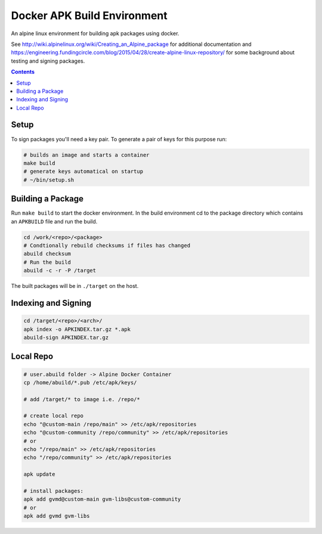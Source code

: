 
Docker APK Build Environment
============================

An alpine linux environment for building apk packages using docker.

See http://wiki.alpinelinux.org/wiki/Creating_an_Alpine_package for additional
documentation and
https://engineering.fundingcircle.com/blog/2015/04/28/create-alpine-linux-repository/
for some background about testing and signing packages.


.. contents::
    :backlinks: none


Setup
-----

To sign packages you'll need a key pair. To generate a pair of keys for this
purpose run:

.. code:: sh

    # builds an image and starts a container
    make build
    # generate keys automatical on startup
    # ~/bin/setup.sh


Building a Package
------------------

Run ``make build`` to start the docker environment. In the build environment
cd to the package directory which contains an ``APKBUILD`` file and run
the build.

.. code:: sh

    cd /work/<repo>/<package>
    # Condtionally rebuild checksums if files has changed
    abuild checksum
    # Run the build
    abuild -c -r -P /target

The built packages will be in ``./target`` on the host.


Indexing and Signing
--------------------

.. code:: sh

    cd /target/<repo>/<arch>/
    apk index -o APKINDEX.tar.gz *.apk
    abuild-sign APKINDEX.tar.gz


Local Repo
----------

.. code:: sh

    # user.abuild folder -> Alpine Docker Container
    cp /home/abuild/*.pub /etc/apk/keys/
    
    # add /target/* to image i.e. /repo/*

    # create local repo
    echo "@custom-main /repo/main" >> /etc/apk/repositories
    echo "@custom-community /repo/community" >> /etc/apk/repositories
    # or
    echo "/repo/main" >> /etc/apk/repositories
    echo "/repo/community" >> /etc/apk/repositories

    apk update

    # install packages:
    apk add gvmd@custom-main gvm-libs@custom-community
    # or
    apk add gvmd gvm-libs
